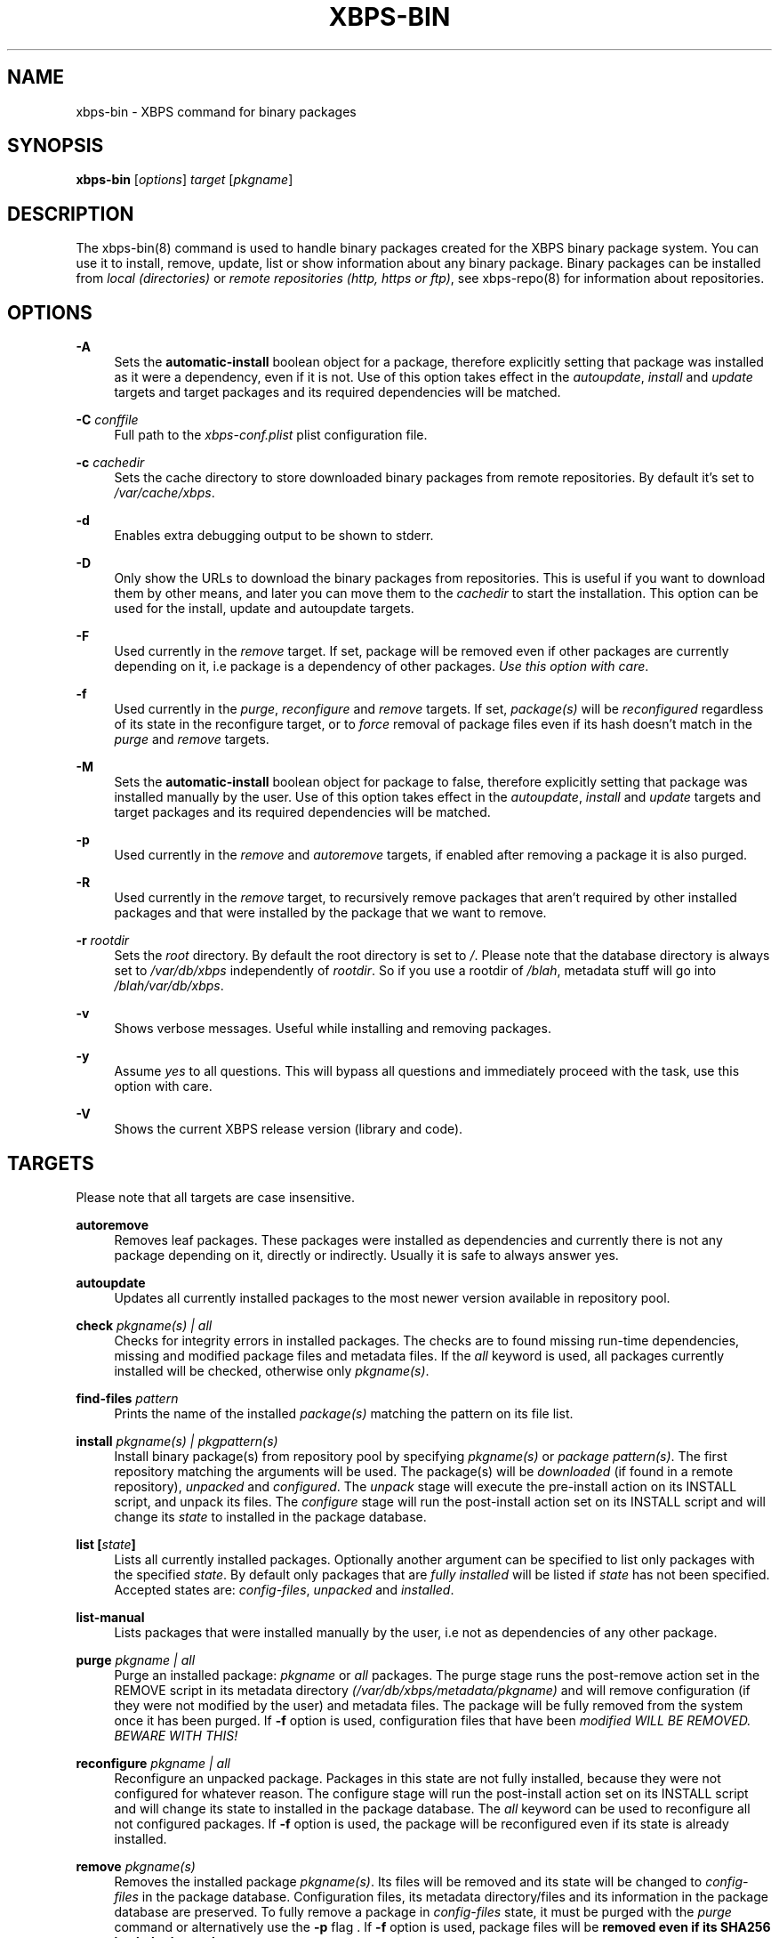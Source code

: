 .TH "XBPS\-BIN" "8" "06/04/2011" "\ \&" "\ \&"
.\" -----------------------------------------------------------------
.\" * set default formatting
.\" -----------------------------------------------------------------
.\" disable hyphenation
.nh
.\" disable justification (adjust text to left margin only)
.ad l
.\" -----------------------------------------------------------------
.\" * MAIN CONTENT STARTS HERE *
.\" -----------------------------------------------------------------
.SH "NAME"
xbps-bin \- XBPS command for binary packages
.SH "SYNOPSIS"
.sp
\fBxbps\-bin\fR [\fIoptions\fR] \fItarget\fR [\fIpkgname\fR]
.SH "DESCRIPTION"
.sp
The xbps\-bin(8) command is used to handle binary packages created for the XBPS binary package system\&. You can use it to install, remove, update, list or show information about any binary package\&. Binary packages can be installed from \fIlocal (directories)\fR or \fIremote repositories (http, https or ftp)\fR, see xbps\-repo(8) for information about repositories\&.
.SH "OPTIONS"
.PP
\fB\-A\fR
.RS 4
Sets the \fBautomatic\-install\fR boolean object for a package, therefore explicitly
setting that package was installed as it were a dependency, even if it is not.
Use of this option takes effect in the \fIautoupdate\fR, \fIinstall\fR and
\fIupdate\fR targets and target packages and its required dependencies will be
matched.
.RE
.PP
\fB\-C\fR \fIconffile\fR
.RS 4
Full path to the \fIxbps-conf.plist\fR plist configuration file.
.RE
.PP
\fB\-c\fR \fIcachedir\fR
.RS 4
Sets the cache directory to store downloaded binary packages from remote repositories\&. By default it\(cqs set to
\fI/var/cache/xbps\fR\&.
.RE
.PP
\fB\-d\fR
.RS 4
Enables extra debugging output to be shown to stderr\&.
.RE
.PP
\fB\-D\fR
.RS 4
Only show the URLs to download the binary packages from repositories\&. This is useful if you want to download them by other means, and later you can move them to the
\fIcachedir\fR
to start the installation\&. This option can be used for the install, update and autoupdate targets\&.
.RE
.PP
\fB\-F\fR
.RS 4
Used currently in the
\fIremove\fR
target\&. If set, package will be removed even if other packages are currently depending on it, i\&.e package is a dependency of other packages\&.
\fIUse this option with care\fR\&.
.RE
.PP
\fB\-f\fR
.RS 4
Used currently in the
\fIpurge\fR,
\fIreconfigure\fR
and
\fIremove\fR
targets\&. If set,
\fIpackage(s)\fR
will be
\fIreconfigured\fR
regardless of its state in the reconfigure target, or to
\fIforce\fR
removal of package files even if its hash doesn\(cqt match in the
\fIpurge\fR
and
\fIremove\fR
targets\&.
.RE
.PP
\fB-M\fR
.RS 4
Sets the \fBautomatic\-install\fR boolean object for package to false, therefore
explicitly setting that package was installed manually by the user. Use of this
option takes effect in the \fIautoupdate\fR, \fIinstall\fR and \fIupdate\fR targets
and target packages and its required dependencies will be matched.
.RE
.PP
\fB\-p\fR
.RS 4
Used currently in the
\fIremove\fR
and
\fIautoremove\fR
targets, if enabled after removing a package it is also purged\&.
.RE
.PP
\fB\-R\fR
.RS 4
Used currently in the
\fIremove\fR
target, to recursively remove packages that aren\(cqt required by other installed packages and that were installed by the package that we want to remove\&.
.RE
.PP
\fB\-r\fR \fIrootdir\fR
.RS 4
Sets the
\fIroot\fR
directory\&. By default the root directory is set to
\fI/\fR\&. Please note that the database directory is always set to
\fI/var/db/xbps\fR
independently of
\fIrootdir\fR\&. So if you use a rootdir of
\fI/blah\fR, metadata stuff will go into
\fI/blah/var/db/xbps\fR\&.
.RE
.PP
\fB\-v\fR
.RS 4
Shows verbose messages\&. Useful while installing and removing packages\&.
.RE
.PP
\fB\-y\fR
.RS 4
Assume
\fIyes\fR
to all questions\&. This will bypass all questions and immediately proceed with the task, use this option with care\&.
.RE
.PP
\fB\-V\fR
.RS 4
Shows the current XBPS release version (library and code)\&.
.RE
.SH "TARGETS"
.sp
Please note that all targets are case insensitive\&.
.PP
\fBautoremove\fR
.RS 4
Removes leaf packages\&. These packages were installed as dependencies and currently there is not any package depending on it, directly or indirectly\&. Usually it is safe to always answer yes\&.
.RE
.PP
\fBautoupdate\fR
.RS 4
Updates all currently installed packages to the most newer version available in repository pool\&.
.RE
.PP
\fBcheck \fR\fB\fIpkgname(s) | all\fR\fR
.RS 4
Checks for integrity errors in installed packages\&. The checks are to found missing run\-time dependencies, missing and modified package files and metadata files\&. If the
\fIall\fR
keyword is used, all packages currently installed will be checked, otherwise only
\fIpkgname(s)\fR\&.
.RE
.PP
\fBfind\-files \fR\fB\fIpattern\fR\fR
.RS 4
Prints the name of the installed
\fIpackage(s)\fR
matching the pattern on its file list\&.
.RE
.PP
\fBinstall \fR\fB\fIpkgname(s) | pkgpattern(s)\fR\fR
.RS 4
Install binary package(s) from repository pool by specifying
\fIpkgname(s)\fR
or
\fIpackage pattern(s)\fR\&. The first repository matching the arguments will be used\&. The package(s) will be
\fIdownloaded\fR
(if found in a remote repository),
\fIunpacked\fR
and
\fIconfigured\fR\&. The
\fIunpack\fR
stage will execute the pre\-install action on its INSTALL script, and unpack its files\&. The
\fIconfigure\fR
stage will run the post\-install action set on its INSTALL script and will change its
\fIstate\fR
to installed in the package database\&.
.RE
.PP
\fBlist [\fR\fB\fIstate\fR\fR\fB]\fR
.RS 4
Lists all currently installed packages\&. Optionally another argument can be specified to list only packages with the specified
\fIstate\fR\&. By default only packages that are
\fIfully installed\fR
will be listed if
\fIstate\fR
has not been specified\&. Accepted states are:
\fIconfig\-files\fR,
\fIunpacked\fR
and
\fIinstalled\fR\&.
.RE
.PP
\fBlist\-manual\fR
.RS 4
Lists packages that were installed manually by the user, i\&.e not as dependencies of any other package\&.
.RE
.PP
\fBpurge \fR\fB\fIpkgname | all\fR\fR
.RS 4
Purge an installed package:
\fIpkgname\fR
or
\fIall\fR
packages\&. The purge stage runs the post\-remove action set in the REMOVE script in its metadata directory
\fI(/var/db/xbps/metadata/pkgname)\fR
and will remove configuration (if they were not modified by the user) and metadata files\&. The package will be fully removed from the system once it has been purged\&. If
\fB\-f\fR
option is used, configuration files that have been
\fImodified WILL BE REMOVED\&. BEWARE WITH THIS!\fR
.RE
.PP
\fBreconfigure \fR\fB\fIpkgname | all\fR\fR
.RS 4
Reconfigure an unpacked package\&. Packages in this state are not fully installed, because they were not configured for whatever reason\&. The configure stage will run the post\-install action set on its INSTALL script and will change its state to installed in the package database\&. The
\fIall\fR
keyword can be used to reconfigure all not configured packages\&. If
\fB\-f\fR
option is used, the package will be reconfigured even if its state is already installed\&.
.RE
.PP
\fBremove \fR\fB\fIpkgname(s)\fR\fR
.RS 4
Removes the installed package
\fIpkgname(s)\fR\&. Its files will be removed and its state will be changed to
\fIconfig\-files\fR
in the package database\&. Configuration files, its metadata directory/files and its information in the package database are preserved\&. To fully remove a package in
\fIconfig\-files\fR
state, it must be purged with the
\fIpurge\fR
command or alternatively use the
\fB\-p\fR
flag \&. If
\fB\-f\fR
option is used, package files will be
\fBremoved even if its SHA256 hash don\(cqt match\fR\&.
.RE
.PP
\fBshow \fR\fB\fIpkgname\fR\fR
.RS 4
Shows information for installed package
\fIpkgname\fR\&. This will print the size it takes in filesystem, description, maintainer, architecture and other information\&.
.RE
.PP
\fBshow\-deps \fR\fB\fIpkgname\fR\fR
.RS 4
Shows the list of dependencies that pkgname requires at run time\&.
.RE
.PP
\fBshow\-files \fR\fB\fIpkgname\fR\fR
.RS 4
Shows the list of files that pkgname contains\&.
.RE
.PP
\fBshow\-orphans\fR
.RS 4
Shows the list of package orphans currently installed\&. Package orphans are packages that were installed as dependencies of another package, but no other package currently depends on\&.
.RE
.PP
\fBshow\-revdeps \fR\fB\fIpkgname\fR\fR
.RS 4
Shows the reverse dependencies for
\fIpkgname\fR\&. Reverse dependencies are packages that are currently depending in pkgname directly\&.
.RE
.PP
\fBupdate \fR\fB\fIpkgname(s)\fR\fR
.RS 4
Updates
\fIpkgname(s)\fR
to the most newer version available in repository pool\&. This can be used if only
\fIpkgname(s)\fR
need to be updated, unlike the
\fIautoupdate\fR
target that will update all currently installed packages\&.
.RE
.SH "PACKAGE STATES"
.sp
A package can be in a different state while it is being installed, removed, unpacked, configured or purged\&. The following states are available:
.PP
\fBinstalled\fR
.RS 4
The package is fully installed, that means it was unpacked and configured correctly\&.
.RE
.PP
\fBunpacked\fR
.RS 4
The package has been unpacked in destination root directory, but it is not fully installed because it was not yet configured\&. Please note, that some packages will do not work if they are only unpacked\&.
.RE
.PP
\fBconfig\-files\fR
.RS 4
The package has been removed but configuration files and its metadata directory are still available (and it is still registered in the package database)\&. You can purge safely packages that are in this state, modified configuration files will be preserved\&.
.RE
.PP
.SH "FILES"
.PP
\fB/etc/xbps-conf.plist\fR
.RS 4
Default XBPS configuration file\&.
.RE
.PP
\fB/var/db/xbps\fR
.RS 4
xbps global metadata directory\&.
.RE
.PP
\fB/var/db/xbps/metadata/<pkgname>\fR
.RS 4
Installed package metadata directory\&.
.RE
.PP
\fB/var/db/xbps/metadata/<pkgname>/files\&.plist\fR
.RS 4
Installed package metadata list of files\&.
.RE
.PP
\fB/var/db/xbps/metadata/<pkgname>/prop\&.plist\fR
.RS 4
Installed package metadata properties\&.
.RE
.PP
\fB/var/db/xbps/regpkgdb\&.plist\fR
.RS 4
xbps master packages/properties database plist file\&.
.RE
.PP
\fB/var/cache/xbps\fR
.RS 4
xbps cache directory for downloaded binary packages\&.
.RE
.SH "EXAMPLES"
.PP
\fBInstall\fR a package by specifying its \fBname\fR:
.RS 4

$ xbps\-bin install foo
.RE
.PP
\fBInstall\fR a package by specifying a \fBpackage pattern\fR:
.RS 4

$ xbps\-bin install "foo>=3\&.0"
.RE
.PP
\fBInstall multiple\fR packages by specifying \fBnames\fR and \fBpackage patterns\fR:
.RS 4

$ xbps\-bin install foo "blah<=4\&.0" baz\-2\&.0 "blob>4\&.[0\-9]"
.RE
.PP
\fBFind\fR the package that owns the file \fB/bin/mount\fR:
.RS 4

$ xbps\-bin find\-files /bin/mount
.RE
.PP
\fBFind\fR the packages that match the pattern \fB"/usr/lib/libav\fR"*:
.RS 4

$ xbps\-bin find\-files "/usr/lib/libav*"
.RE
.PP
\fBRemove and purge\fR the package \fBproplib\-devel\fR:
.RS 4

$ xbps\-bin \-yp remove proplib\-devel
.RE
.PP
\fBRemove and purge\fR the package \fBbsdtar\fR and \fBrecursively\fR all packages that were installed automatically by it:
.RS 4

$ xbps\-bin \-Rp remove bsdtar
.RE
.SH "BUGS"
.sp
Probably, but I try to make this not happen\&. Use it under your own responsability and enjoy your life\&.
.sp
Report bugs in http://code\&.google\&.com/p/xbps\&.
.SH "SEE ALSO"
.sp
xbps\-repo(8), xbps\-src(8)
.sp
The XBPS project: http://code\&.google\&.com/p/xbps
.sp
To build binary packages, the xbps\-src(8) shell script is the command designed for this task\&. This must be retrieved from a Mercurial repository, available at http://xbps\-src\&.xbps\&.googlecode\&.com/hg/\&.
.SH "AUTHORS"
.sp
\fBXBPS\fR has been designed and implemented by Juan Romero Pardines <xtraeme@gmail\&.com>\&.
